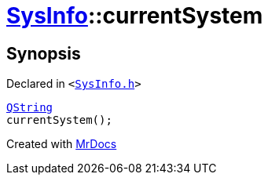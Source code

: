 [#SysInfo-currentSystem]
= xref:SysInfo.adoc[SysInfo]::currentSystem
:relfileprefix: ../
:mrdocs:


== Synopsis

Declared in `&lt;https://github.com/PrismLauncher/PrismLauncher/blob/develop/launcher/SysInfo.h#L4[SysInfo&period;h]&gt;`

[source,cpp,subs="verbatim,replacements,macros,-callouts"]
----
xref:QString.adoc[QString]
currentSystem();
----



[.small]#Created with https://www.mrdocs.com[MrDocs]#
